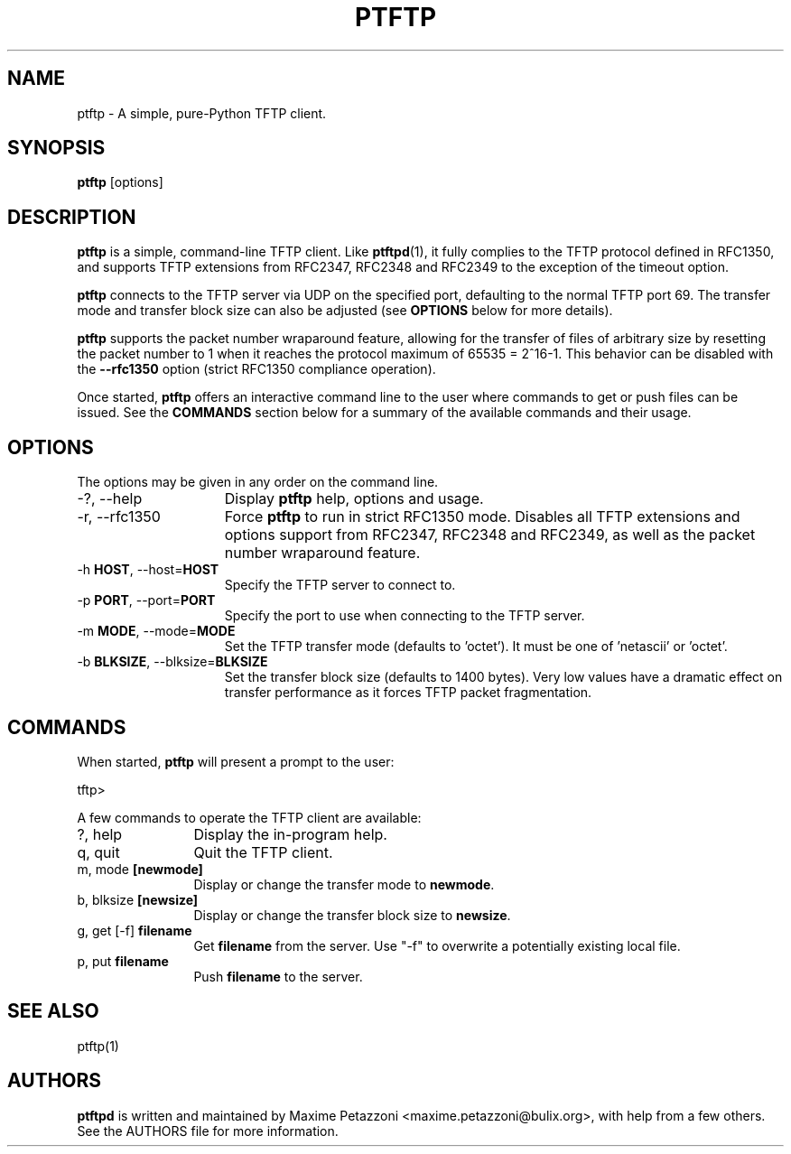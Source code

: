 .TH PTFTP 1 "2009 Jul 17"
.SH NAME
ptftp \- A simple, pure-Python TFTP client.
.SH SYNOPSIS
.br
.B ptftp
[options]
.SH DESCRIPTION
.B ptftp
is a simple, command-line TFTP client. Like
.BR ptftpd "(1),"
it fully complies to the TFTP protocol defined in RFC1350, and supports TFTP
extensions from RFC2347, RFC2348 and RFC2349 to the exception of the timeout
option.
.PP
.B ptftp
connects to the TFTP server via UDP on the specified port, defaulting to the
normal TFTP port 69. The transfer mode and transfer block size can also be
adjusted (see
.B OPTIONS
below for more details).
.PP
.B ptftp
supports the packet number wraparound feature, allowing for the transfer of
files of arbitrary size by resetting the packet number to 1 when it reaches the
protocol maximum of 65535 = 2^16-1. This behavior can be disabled with the
.B \-\-rfc1350
option (strict RFC1350 compliance operation).
.PP
Once started,
.B ptftp
offers an interactive command line to the user where commands to get or push
files can be issued. See the
.B COMMANDS
section below for a summary of the available commands and their usage.
.SH OPTIONS
The options may be given in any order on the command line.
.br
.TP 15
\-?, \-\-help
Display
.B ptftp
help, options and usage.
.TP
\-r, \-\-rfc1350
Force
.B ptftp
to run in strict RFC1350 mode.
Disables all TFTP extensions and options support from RFC2347, RFC2348 and
RFC2349, as well as the packet number wraparound feature.
.TP
.RB \-h " HOST", " " \-\-host= "HOST"
Specify the TFTP server to connect to.
.TP
.RB \-p " PORT", " " \-\-port= "PORT"
Specify the port to use when connecting to the TFTP server.
.TP
.RB \-m " MODE", " " \-\-mode= "MODE"
Set the TFTP transfer mode (defaults to 'octet'). It must be one of 'netascii'
or 'octet'.
.TP
.RB \-b " BLKSIZE", " " \-\-blksize= "BLKSIZE"
Set the transfer block size (defaults to 1400 bytes). Very low values have a
dramatic effect on transfer performance as it forces TFTP packet fragmentation.
.SH COMMANDS
When started,
.B ptftp
will present a prompt to the user:
.PP
	tftp>
.PP
A few commands to operate the TFTP client are available:
.PP
.TP 12
?, help
Display the in-program help.
.TP
q, quit
Quit the TFTP client.
.TP
.RB m, " " mode " [newmode]"
Display or change the transfer mode to
.BR newmode "."
.TP
.RB b, " " blksize " [newsize]"
Display or change the transfer block size to
.BR newsize "."
.TP
.RB g, " " get " " [-f] " filename"
Get
.B filename
from the server. Use "-f" to overwrite a potentially existing local file.
.TP
.RB p, " " put " filename"
Push
.B filename
to the server.
.SH SEE ALSO
ptftp(1)
.SH AUTHORS
.B ptftpd
is written and maintained by Maxime Petazzoni <maxime.petazzoni@bulix.org>,
with help from a few others. See the AUTHORS file for more information.
